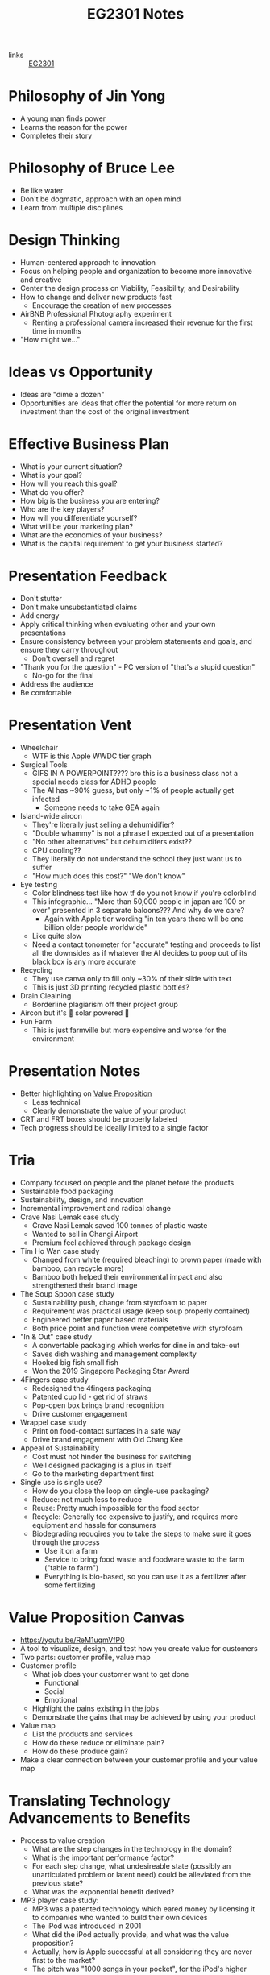 :PROPERTIES:
:ID:       a0066e7b-19d4-4c4c-897c-375a15806437
:END:
#+title: EG2301 Notes
#+filetags: :EG2301:

- links :: [[id:f9db7063-b80c-4f2e-b13c-f17c545e7323][EG2301]]
* Philosophy of Jin Yong
:PROPERTIES:
:ID:       b1240c38-94c1-404e-9192-52f92af31b9f
:END:
- A young man finds power
- Learns the reason for the power
- Completes their story

* Philosophy of Bruce Lee
:PROPERTIES:
:ID:       c899bf0a-2e30-4a67-877d-9613b4d012fa
:END:
- Be like water
- Don't be dogmatic, approach with an open mind
- Learn from multiple disciplines

* Design Thinking
:PROPERTIES:
:ID:       35c18c68-06a0-4231-8f8b-cd18bcc37538
:END:
- Human-centered approach to innovation
- Focus on helping people and organization to become more innovative and creative
- Center the design process on Viability, Feasibility, and Desirability
- How to change and deliver new products fast
  - Encourage the creation of new processes
- AirBNB Professional Photography experiment
  - Renting a professional camera increased their revenue for the first time in months
- "How might we..."

* Ideas vs Opportunity
:PROPERTIES:
:ID:       62f6df90-2be2-4046-80b2-197757169202
:END:
- Ideas are "dime a dozen"
- Opportunities are ideas that offer the potential for more return on investment than the cost of the original investment

* Effective Business Plan
:PROPERTIES:
:ID:       a0547510-6581-4abe-af83-5d144c629839
:END:
- What is your current situation?
- What is your goal?
- How will you reach this goal?
- What do you offer?
- How big is the business you are entering?
- Who are the key players?
- How will you differentiate yourself?
- What will be your marketing plan?
- What are the economics of your business?
- What is the capital requirement to get your business started?

* Presentation Feedback
:PROPERTIES:
:ID:       dae64658-d755-4af1-bd05-84297bb2daf7
:END:
- Don't stutter
- Don't make unsubstantiated claims
- Add energy
- Apply critical thinking when evaluating other and your own presentations
- Ensure consistency between your problem statements and goals, and ensure they carry throughout
  - Don't oversell and regret
- "Thank you for the question" - PC version of "that's a stupid question"
  - No-go for the final
- Address the audience
- Be comfortable

* Presentation Vent
:PROPERTIES:
:ID:       04c12175-c590-455a-a69e-c0efab50b030
:END:
- Wheelchair
  - WTF is this Apple WWDC tier graph
- Surgical Tools
  - GIFS IN A POWERPOINT???? bro this is a business class not a special needs class for ADHD people
  - The AI has ~90% guess, but only ~1% of people actually get infected
    - Someone needs to take GEA again
- Island-wide aircon
  - They're literally just selling a dehumidifier?
  - "Double whammy" is not a phrase I expected out of a presentation
  - "No other alternatives" but dehumidifers exist??
  - CPU cooling??
  - They literally do not understand the school they just want us to suffer
  - "How much does this cost?" "We don't know"
- Eye testing
  - Color blindness test like how tf do you not know if you're colorblind
  - This infographic... "More than 50,000 people in japan are 100 or over" presented in 3 separate baloons??? And why do we care?
    - Again with Apple tier wording "in ten years there will be one billion older people worldwide"
  - Like quite slow
  - Need a contact tonometer for "accurate" testing and proceeds to list all the downsides as if whatever the AI decides to poop out of its black box is any more accurate
- Recycling
  - They use canva only to fill only ~30% of their slide with text
  - This is just 3D printing recycled plastic bottles?
- Drain Cleaining
  - Borderline plagiarism off their project group
- Aircon but it's 🌈 solar powered 🌈
- Fun Farm
  - This is just farmville but more expensive and worse for the environment

* Presentation Notes
:PROPERTIES:
:ID:       7d80f5cb-adc2-4e11-9847-72bd0c77556a
:END:
- Better highlighting on [[id:c000ef6f-c766-47d2-ba11-1375ed1b84dd][Value Proposition]]
  - Less technical
  - Clearly demonstrate the value of your product
- CRT and FRT boxes should be properly labeled
- Tech progress should be ideally limited to a single factor

* Tria
:PROPERTIES:
:ID:       8d777859-f540-45d9-81a0-0935d781190b
:END:
- Company focused on people and the planet before the products
- Sustainable food packaging
- Sustainability, design, and innovation
- Incremental improvement and radical change
- Crave Nasi Lemak case study
  - Crave Nasi Lemak saved 100 tonnes of plastic waste
  - Wanted to sell in Changi Airport
  - Premium feel achieved through package design
- Tim Ho Wan case study
  - Changed from white (required bleaching) to brown paper (made with bamboo, can recycle more)
  - Bamboo both helped their environmental impact and also strengthened their brand image
- The Soup Spoon case study
  - Sustainability push, change from styrofoam to paper
  - Requirement was practical usage (keep soup properly contained)
  - Engineered better paper based materials
  - Both price point and function were competetive with styrofoam
- "In & Out" case study
  - A convertable packaging which works for dine in and take-out
  - Saves dish washing and management complexity
  - Hooked big fish small fish
  - Won the 2019 Singapore Packaging Star Award
- 4Fingers case study
  - Redesigned the 4fingers packaging
  - Patented cup lid - get rid of straws
  - Pop-open box brings brand recognition
  - Drive customer engagement
- Wrappel case study
  - Print on food-contact surfaces in a safe way
  - Drive brand engagement with Old Chang Kee
- Appeal of Sustainability
  - Cost must not hinder the business for switching
  - Well designed packaging is a plus in itself
  - Go to the marketing department first
- Single use is single use?
  - How do you close the loop on single-use packaging?
  - Reduce: not much less to reduce
  - Reuse: Pretty much impossible for the food sector
  - Recycle: Generally too expensive to justify, and requires more equipment and hassle for consumers
  - Biodegrading requqires you to take the steps to make sure it goes through the process
    - Use it on a farm
    - Service to bring food waste and foodware waste to the farm ("table to farm")
    - Everything is bio-based, so you can use it as a fertilizer after some fertilizing
* Value Proposition Canvas
:PROPERTIES:
:ID:       973cc44f-df38-40ff-bd7b-57fd74321350
:ROAM_REFS: https://youtu.be/ReM1uqmVfP0
:END:
- https://youtu.be/ReM1uqmVfP0
- A tool to visualize, design, and test how you create value for customers
- Two parts: customer profile, value map
- Customer profile
  - What job does your customer want to get done
    - Functional
    - Social
    - Emotional
  - Highlight the pains existing in the jobs
  - Demonstrate the gains that may be achieved by using your product
- Value map
  - List the products and services
  - How do these reduce or eliminate pain?
  - How do these produce gain?
- Make a clear connection between your customer profile and your value map

* Translating Technology Advancements to Benefits
:PROPERTIES:
:ID:       b75b809b-de84-4e41-ad4a-7d752214d005
:END:
- Process to value creation
  - What are the step changes in the technology in the domain?
  - What is the important performance factor?
  - For each step change, what undesireable state (possibly an unarticulated problem or latent need) could be alleviated from the previous state?
  - What was the exponential benefit derived?
- MP3 player case study:
  - MP3 was a patented technology which eared money by licensing it to companies who wanted to build their own devices
  - The iPod was introduced in 2001
  - What did the iPod actually provide, and what was the value proposition?
  - Actually, how is Apple successful at all considering they are never first to the market?
  - The pitch was "1000 songs in your pocket", for the iPod's higher storage
  - MP3 players before the iPod didn't have that much more capacity
    - The main selling point used was the ability to pick songs digitally
  - Each step change (8 track to vinyl to cassettes (Walkman by Sony) to CDs to MP3s (iPod) to streaming) is associated with an iconic product
    - The new product adds capabilities not seen before, but also creates new problems to be solved
* Problem Context of Opportunity — Current vs Future Reality
:PROPERTIES:
:ID:       2b1c1bbd-d642-4c07-927d-81a17db3f8e4
:END:
- Validating your thesis
  - In each technology step change, there is a problem or latent need worth solving. We call this the undesirable effect (UdE). What is the key UdE for the problem space?
  - Do you know what the future desireable effect looks like?
  - Where does you technology fit in the solution space of the future desired effect?
** Current Reality Tree
:PROPERTIES:
:ID:       e65cfb7e-1ac0-4fb9-a832-7cc5eb764561
:END:
  - [[file:media/current-reality-tree_1.png][Current Reality Tree]]
  - [[file:media/current-reality-tree-example_1.png][Current Reality Tree Example]]
  - The undesired effect is observable
  - Problems can cause others, be hidden or observed, negative feedback loops
  - Sometimes causes may be products of design decisions in previous technological step
    - For example, the MP3 player was forced to be small because the primary innovation of cassette players was to be a small device
  - Questions to ask:
    - What UdE are you targeting?
    - Which problem are you solving?
    - Does you technology solve this?
    - Will solving this problem achieve the desired effect?
** Future Reality Tree
:PROPERTIES:
:ID:       295f6aff-d993-45ec-8e2c-c83dfda29cca
:END:
- [[file:media/future-reality-tree_1.png][Future Reality Tree]]
- [[file:media/future-reality-tree-example_1.png][Future Reality Tree Example]]
- Questions to ask:
  - How can you change the undesirable effects to a Desired Outcome?
  - Identify where you can inject a better solution
  - Would the sum total of the injections create the desired outcome?
  - If not, you may have to add new injections.

* Expectancy Theory
:PROPERTIES:
:ID:       c54e0db3-d8f3-47e1-8370-f930f5a5d09a
:END:
- Or, "The Philosophy of Shocking Dogs"
- Seligman showed that dogs (people) conditioned to think that their actions cannot help their situation (learned helplessness)
- Creating expectations that your work and actions can lead to desireable outcomes will help to motivate you to continue to work

* Value Proposition (circa 2000s)
:PROPERTIES:
:ID:       c000ef6f-c766-47d2-ba11-1375ed1b84dd
:END:
- Value
  - There is a "fair return" for the money
  - There is a need, utility, and importance
  - There is a desire to own or use
  - There is a benefit to the user or payer or beneficiary
- Proposition
  - The product is offered for consideration
  - What is being offered is true as claimed
- Should be:
  - Targeted
  - Authentic
  - Differentiated
  - Needs focused
  - Benefits articulate
  - Realizable by customers
- Should answer:
  - Who are the intended customers?
  - What do we want these customers to do?
  - What compelling alternatives do they have?
  - What resulting experiences/benefits will they derive, vs alternatives, if they do as we propose?

* Industry Structure Analysis
:PROPERTIES:
:ID:       c85f75d5-95b7-4537-89d1-919ab92b55d2
:END:
** Making Choices
- Innovation enables multiple choices in value propositions
  - Your ideas and designs can be used for many different purposes, how do you decide which is the most viable?
- Positioning
  - What business are you in?
  - What products are you offering?
  - Who are you propositioning?
  - What benefits are you offering?
- Internal Choices
  - Processes, shared services, and infrastructure
  - People and Partners
  - Organization and culture
  - Customer engagement process
- Which industry should you be in?
** Doing Analysis
- *Which industry has the best opportunity gap to apply*
  - Your core technology is supposed to solve an entrenched problem
- Tools:
  - Industry outlook
  - Trend analysis
  - PESTLE analysis
  - Value Chain analysis
  - Technology Adoption Rate
  - Risk appetite
  - Profit margins
  - Growth rates
  - Impact analysis from trends
  - 5 force field
  - Competetive analysis
  -
- But first...
  - Set boundaries:
    - Define industry along 4 dimensions: what, who, where, how?
  - This clarifies many different possible roles:
    - Industry/rivals
    - Potential entrants
    - Substitutes
    - Complementors
    - Suppliers
    - Buyers
- Evaluate attractiveness
  - How easy or hard is it to make money in the industry?
** Tools
*** Market Size
:PROPERTIES:
:ID:       4872de2d-c683-4bf0-967f-0fa8c9a50f76
:END:
- TAM (Total Available Market): aka how large is the max possible size of your market, including every single person you could expand to
- SAM (Serviceable Available Market): aka how large is the currently possible size of your outreach given your current conditions
- Target Market: aka how large is the market that you are going to market to
- Market Share: aka how much of your target market you will be able to serve
*** Industry Growth Cycle
:PROPERTIES:
:ID:       4ebd101b-cb8c-4ffa-b973-0c53483cbfb0
:END:
- [[file:media/industry-growth-cycle_1.png][Industry Growth Cycle]]
- A cycle that generally applies across many different industries
- Used to chart the rise and fall of each company/industry
- Figure out where the industry you want to join is on the cycle
- Don't join a sunset industry, which is on the decline
*** Return On Invested Capital
:PROPERTIES:
:ID:       78d9e0cc-7a18-46b7-b393-5f8e6e58d786
:ROAM_ALIASES: ROIC
:END:
- How much an invester would earn per dollar invested in an industry
*** Porter's Five Force Field
:PROPERTIES:
:ID:       5e3cfdc4-df74-4564-be61-8c0a32154693
:END:
- Five key forces in every industry
  - Rivalry (other companies)
  - Bargaining power of buyers
  - Bargaining power of suppliers
  - Threat of Substitute products
  - Threat of new entrants
- [[file:media/five-force-field_1.png][Five Force Field]]
*** PESTLE Analysis
:PROPERTIES:
:ID:       59e5ad68-f026-4ef6-bc9d-2b75aacdb144
:END:
- Addresses these factors:
  - Political
  - Economical
  - Social
  - Technological
  - Legal
  - Environmental
- [[file:media/pestle_1.png][PESTLE]]
*** GE-McKinsey 9 Block Matrix
:PROPERTIES:
:ID:       c8826763-304b-4c1b-83c6-3427d5e18443
:END:
- Charts industry attractiveness against competitive strength
- [[file:media/mckinsey-9-block-matrix_1.png][McKinsey 9-Block Matrix]]
*** Competition Perceptual Diagram
:PROPERTIES:
:ID:       bee9eb85-d35a-4fd4-bd2c-701c3714ac66
:END:
- The final product after applying all the other tools of Industry Analysis
- Position competetors along three factors to chart out everything in the industry
- [[file:media/competition-perceptual-diagram_1.png][Competition Perceptual Diagram]]

* Library Research
:PROPERTIES:
:ID:       42c336ba-fccf-4d22-b00d-1b0bc34de87d
:END:
- Access library from [[https://nus.edu.sg/nuslibraries][NUS Libraries]]
** Databases
- Suggested databases mapped to the [[id:71d0000b-2674-4625-98d5-e7ce8405a6a2][Business Model Canvas]]:
  - [[file:media/business-model-canvas-db_1.png][Databases]]
- Use help pages to learn more about how to search and what information is included
*** Frost & Sullivan
:PROPERTIES:
:ID:       f4f9178d-9678-434c-94b9-7fdc5acf3fa9
:END:
- Many technical aspects of each industry
- Use Advanced Search
- Make sure to select all subcategories for each sector
- Citations are given in APA format, but ideally you should change it to [[id:6d82cf2b-191f-47c0-888b-84e10ff31d2d][IEEE Citations]]
*** Passport
:PROPERTIES:
:ID:       2152cd54-0f8b-4e3a-bb15-59d57be4984e
:END:
- Information such as market shares, market sizes, and more
- Use Advanced Search
- Choose industries by going to choose category > industries
- Data Processing
  - Convert currency to a single currency (ideally use year-on-year exchange rates)
  - Change data type to appropriate type
  - Select per capita
- Also provides analysis on industries, by region
- Find data on the economy of a country ([[id:59e5ad68-f026-4ef6-bc9d-2b75aacdb144][PESTLE Analysis]])
*** D&B Hoovers
:PROPERTIES:
:ID:       8890ac53-7166-406c-ade9-dc071598612c
:END:
- Company profiles
- Company family trees
- Contacts
- News
  - Can also find through Factiva
- Conceptual Search
- No easy citation, no persistent URL, no publish date
*** PatSnap
:PROPERTIES:
:ID:       06960b92-408a-4938-814c-3c5e83b94ce0
:END:
- Patent Information
- Country and importance of patents
*** Statistica
:PROPERTIES:
:ID:       8e69e71e-0003-46ef-a3e5-a6ceec65c4dc
:END:
- Statistics about industries
** Citations
:PROPERTIES:
:ID:       184428f7-d97b-4621-a9f9-5649a5c91a41
:END:
- Why?
  - Acknowledge other's ideas
  - Avoid plagiarism
  - Easily locate sources
  - Robustness in research
- How?
  - Use [[https://www.zotero.org][Zotero]] or [[http://endnote.com][Endnote]]
*** IEEE Citations
:PROPERTIES:
:ID:       6d82cf2b-191f-47c0-888b-84e10ff31d2d
:END:
- Preferred citation style for engineering
- [[https://libguides.nus.edu.sg/citation/ieee][Guide]]
- In text citations, you will insert [#(, #, #, ...)]
- The #s are in reference to the #s in your reference list

* Business Model Canvas
:PROPERTIES:
:ID:       71d0000b-2674-4625-98d5-e7ce8405a6a2
:END:
- A canvas with 9 areas

